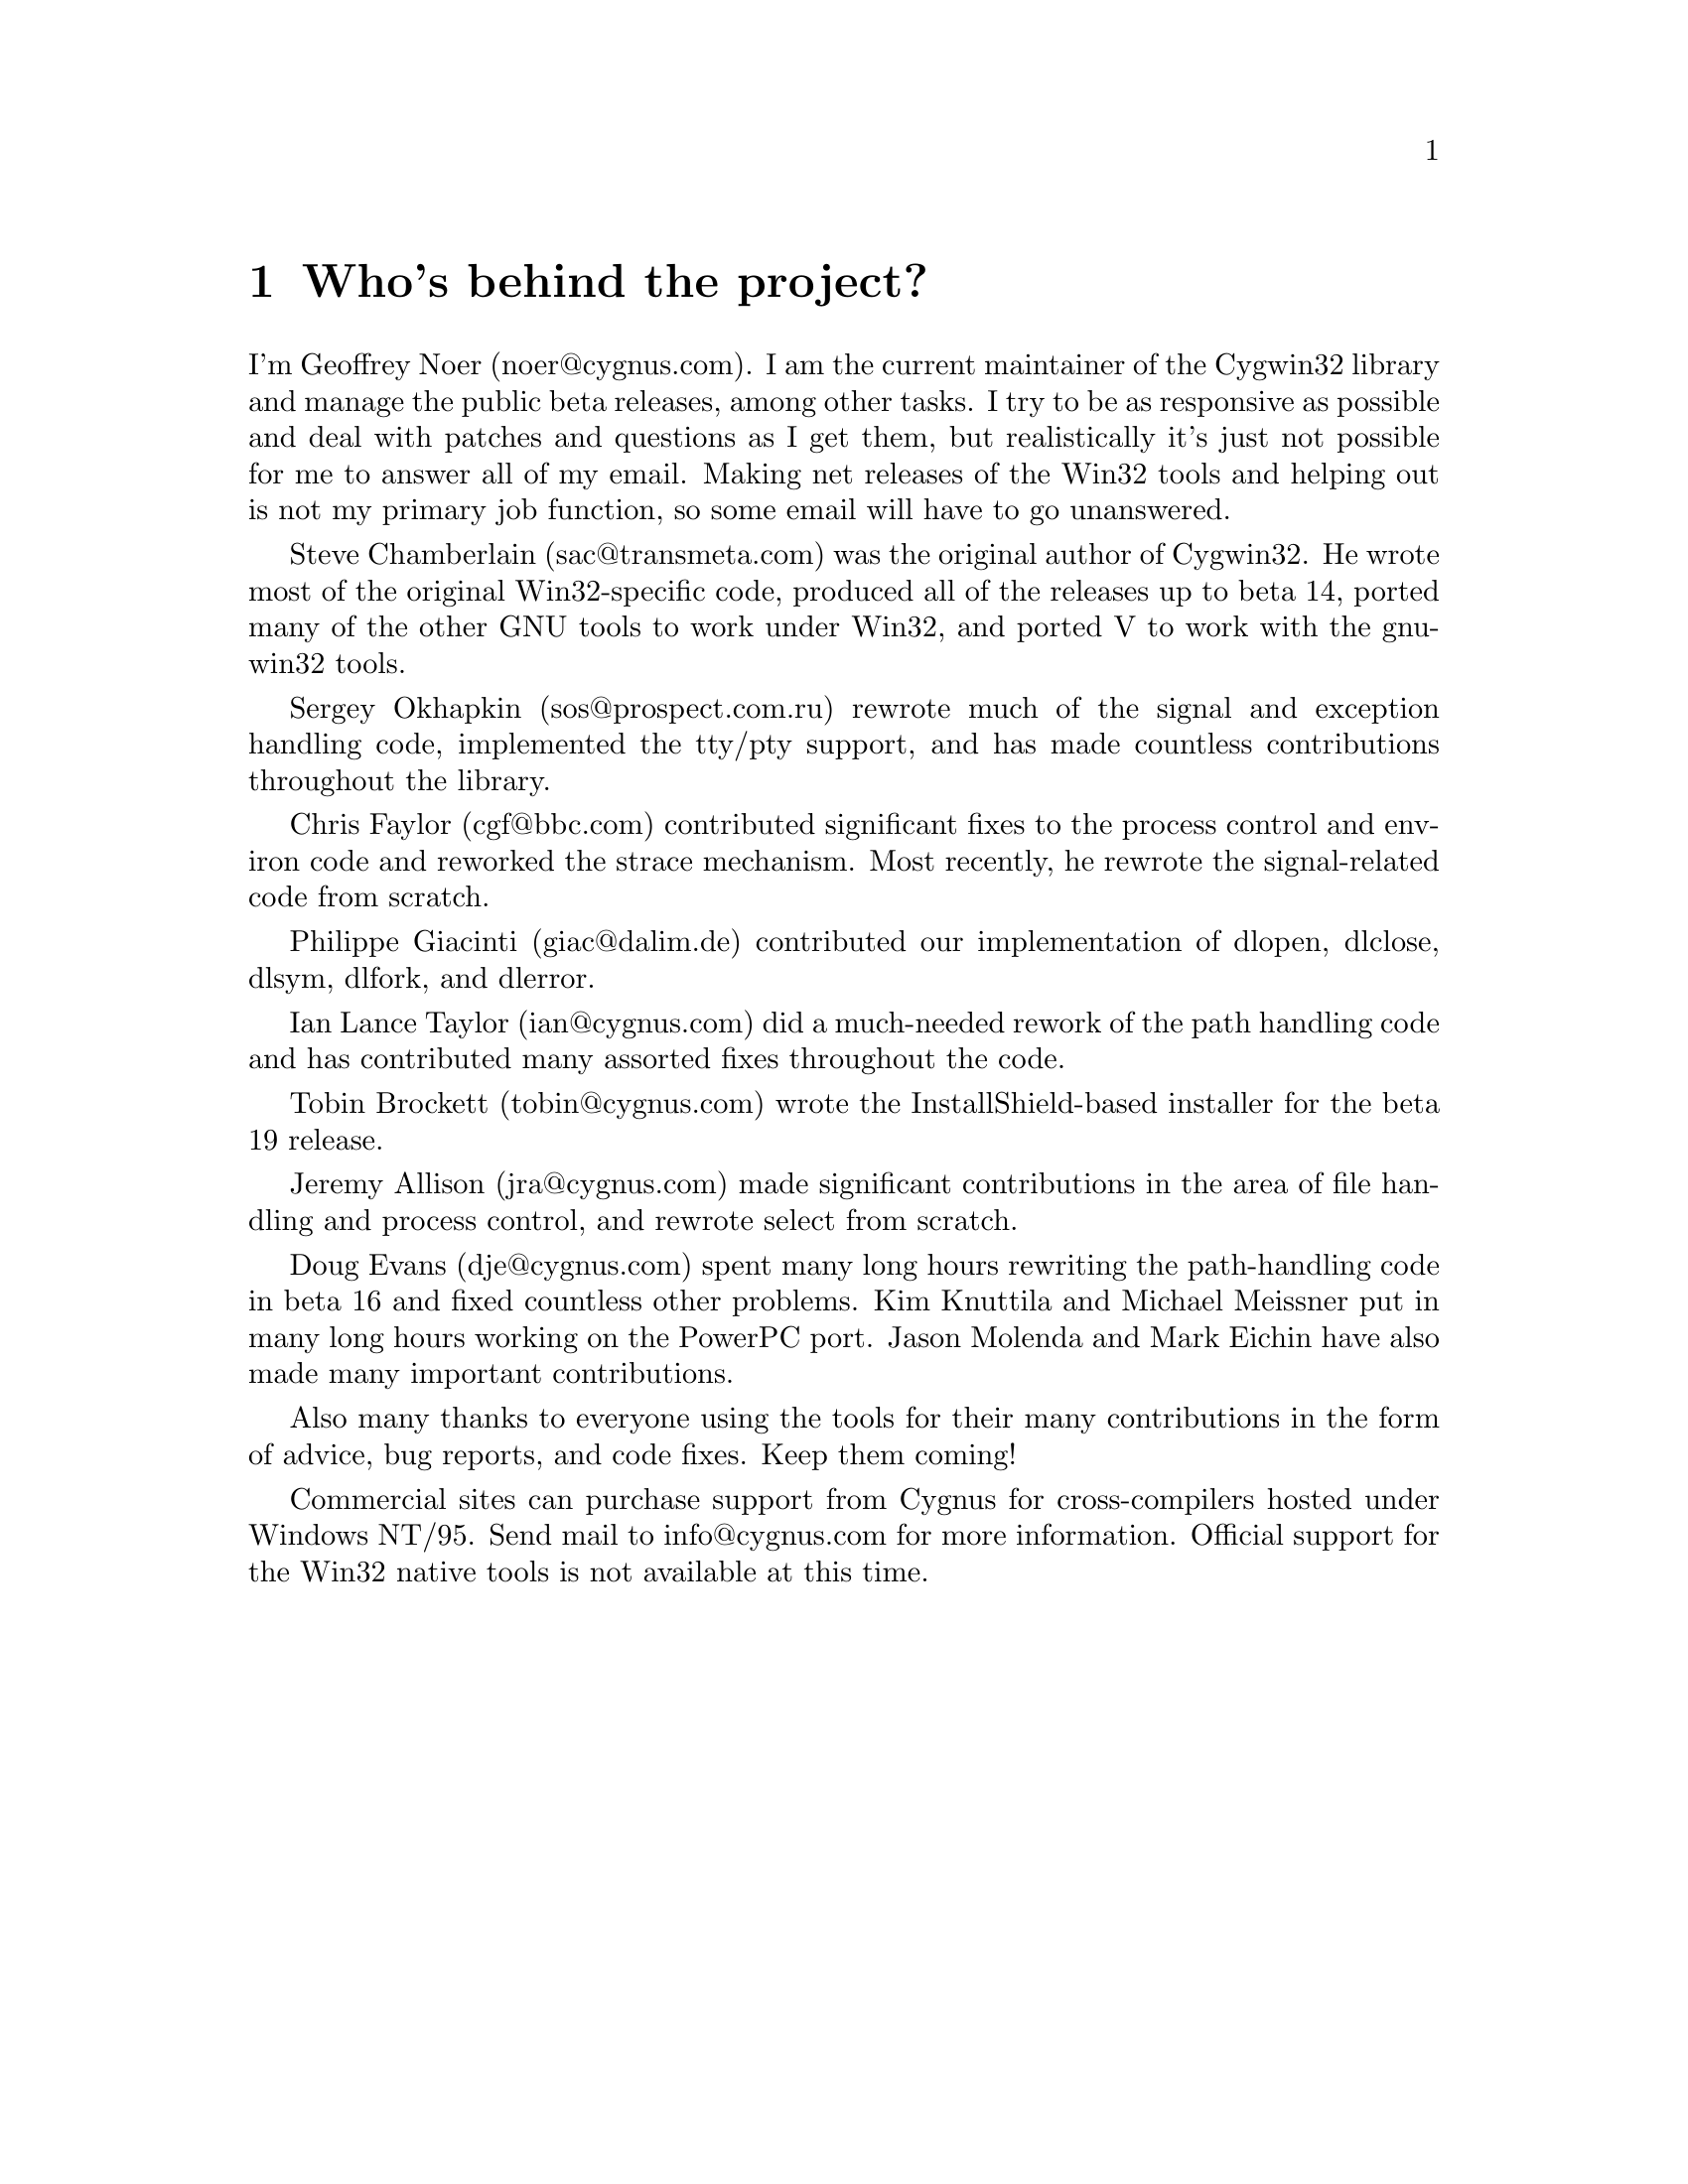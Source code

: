 @chapter Who's behind the project?

I'm Geoffrey Noer (noer@@cygnus.com).  I am the current maintainer of the
Cygwin32 library and manage the public beta releases, among other
tasks.  I try to be as responsive as possible and deal with patches
and questions as I get them, but realistically it's just not
possible for me to answer all of my email.  Making net releases of the
Win32 tools and helping out is not my primary job function, so some email
will have to go unanswered.

Steve Chamberlain (sac@@transmeta.com) was the original author of
Cygwin32.  He wrote most of the original Win32-specific code, produced
all of the releases up to beta 14, ported many of the other GNU tools
to work under Win32, and ported V to work with the gnu-win32 tools.

Sergey Okhapkin (sos@@prospect.com.ru) rewrote much of the signal
and exception handling code, implemented the tty/pty support, and has
made countless contributions throughout the library.

Chris Faylor (cgf@@bbc.com) contributed significant fixes to
the process control and environ code and reworked the strace
mechanism.  Most recently, he rewrote the signal-related code
from scratch.

Philippe Giacinti (giac@@dalim.de) contributed our implementation of
dlopen, dlclose, dlsym, dlfork, and dlerror.

Ian Lance Taylor (ian@@cygnus.com) did a much-needed rework of the path
handling code and has contributed many assorted fixes throughout
the code.

Tobin Brockett (tobin@@cygnus.com) wrote the InstallShield-based
installer for the beta 19 release.

Jeremy Allison (jra@@cygnus.com) made significant contributions
in the area of file handling and process control, and rewrote
select from scratch.

Doug Evans (dje@@cygnus.com) spent many long hours rewriting the
path-handling code in beta 16 and fixed countless other problems.
Kim Knuttila and Michael Meissner put in many long hours working on
the PowerPC port.  Jason Molenda and Mark Eichin have also made many
important contributions.

Also many thanks to everyone using the tools for their many
contributions in the form of advice, bug reports, and code fixes.
Keep them coming!

Commercial sites can purchase support from Cygnus for cross-compilers
hosted under Windows NT/95.  Send mail to info@@cygnus.com for more
information.  Official support for the Win32 native tools is not
available at this time.
